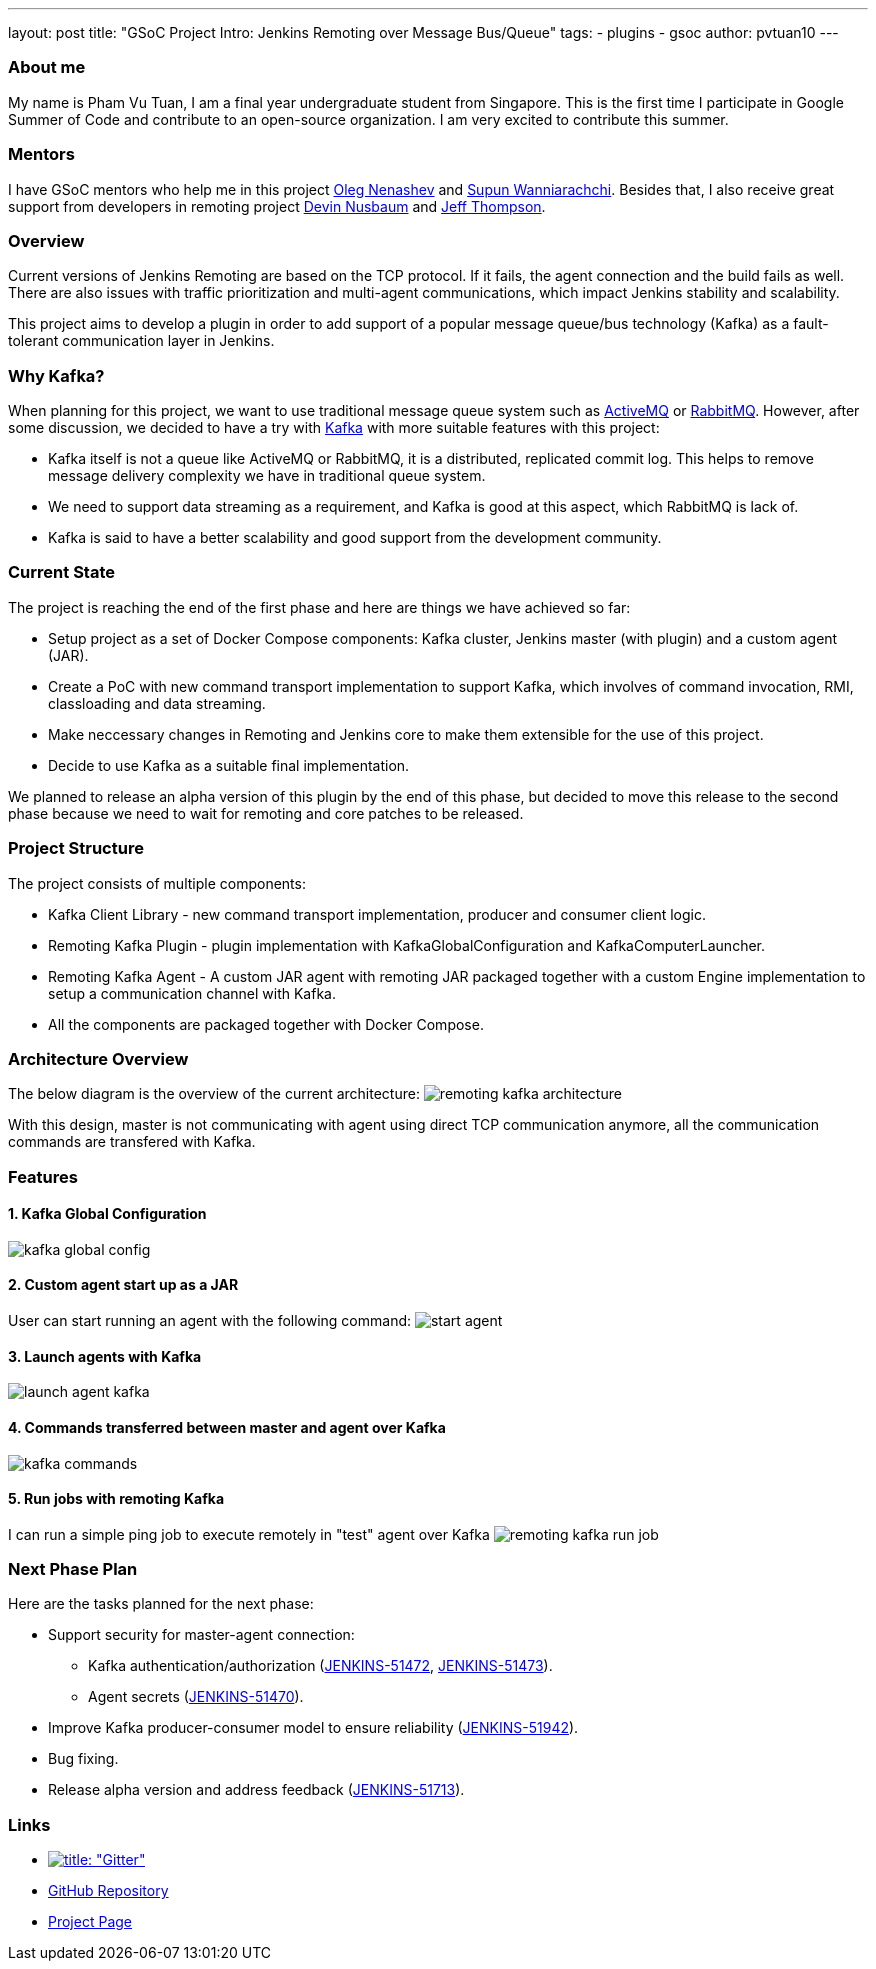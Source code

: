 ---
layout: post
title: "GSoC Project Intro: Jenkins Remoting over Message Bus/Queue"
tags:
- plugins
- gsoc
author: pvtuan10
---

=== About me
My name is Pham Vu Tuan, I am a final year undergraduate student from Singapore. This is the first time I participate in Google Summer of Code and contribute to an open-source organization. I am very excited to contribute this summer.

=== Mentors
I have GSoC mentors who help me in this project https://github.com/oleg-nenashev[Oleg Nenashev] and https://github.com/Supun94[Supun Wanniarachchi]. Besides that, I also receive great support from developers in remoting project https://github.com/dwnusbaum[Devin Nusbaum] and https://github.com/jeffret-b[Jeff Thompson].

=== Overview
Current versions of Jenkins Remoting are based on the TCP protocol. If it fails, the agent connection and the build fails as well. There are also issues with traffic prioritization and multi-agent communications, which impact Jenkins stability and scalability.

This project aims to develop a plugin in order to add support of a popular message queue/bus technology (Kafka) as a fault-tolerant communication layer in Jenkins.

=== Why Kafka?
When planning for this project, we want to use traditional message queue system such as https://github.com/oleg-nenashev[ActiveMQ] or https://github.com/oleg-nenashev[RabbitMQ]. However, after some discussion, we decided to have a try with https://kafka.apache.org/[Kafka] with more suitable features with this project:

* Kafka itself is not a queue like ActiveMQ or RabbitMQ, it is a distributed, replicated commit log. This helps to remove message delivery complexity we have in traditional queue system.
* We need to support data streaming as a requirement, and Kafka is good at this aspect, which RabbitMQ is lack of.
* Kafka is said to have a better scalability and good support from the development community.

=== Current State
The project is reaching the end of the first phase and here are things we have achieved so far:

* Setup project as a set of Docker Compose components: Kafka cluster, Jenkins master (with plugin) and a custom agent (JAR).
* Create a PoC with new command transport implementation to support Kafka, which involves of command invocation, RMI, classloading and data streaming.
* Make neccessary changes in Remoting and Jenkins core to make them extensible for the use of this project.
* Decide to use Kafka as a suitable final implementation.

We planned to release an alpha version of this plugin by the end of this phase, but decided to move this release to the second phase because we need to wait for remoting and core patches to be released.

=== Project Structure
The project consists of multiple components:

* Kafka Client Library - new command transport implementation, producer and consumer client logic.
* Remoting Kafka Plugin - plugin implementation with KafkaGlobalConfiguration and KafkaComputerLauncher.
* Remoting Kafka Agent - A custom JAR agent with remoting JAR packaged together with a custom Engine implementation to setup a communication channel with Kafka.
* All the components are packaged together with Docker Compose.

=== Architecture Overview
The below diagram is the overview of the current architecture:
image:/images/post-images/remoting-kafka-intro/remoting-kafka-architecture.png[title="Remoting Kafka Plugin Current Architecture", role="center"]

With this design, master is not communicating with agent using direct TCP communication anymore, all the communication commands are transfered with Kafka.

=== Features

==== 1. Kafka Global Configuration
image:/images/post-images/remoting-kafka-intro/kafka-global-config.png[title="Remoting Kafka Global Configuration", role="center"]

==== 2. Custom agent start up as a JAR
User can start running an agent with the following command:
image:/images/post-images/remoting-kafka-intro/start-agent.png[title="Command to start an agent", role="center"]

==== 3. Launch agents with Kafka
image:/images/post-images/remoting-kafka-intro/launch-agent-kafka.png[title="Launch agent with Kafka", role="center"]

==== 4. Commands transferred between master and agent over Kafka
image:/images/post-images/remoting-kafka-intro/kafka-commands.png[title="Master-agent communication with Kafka", role="center"]

==== 5. Run jobs with remoting Kafka
I can run a simple ping job to execute remotely in "test" agent over Kafka
image:/images/post-images/remoting-kafka-intro/remoting-kafka-run-job.png[title="Job run with Remoting Kafka Plugin", role="center"]

=== Next Phase Plan
Here are the tasks planned for the next phase:

* Support security for master-agent connection:
** Kafka authentication/authorization (https://issues.jenkins-ci.org/browse/JENKINS-51472[JENKINS-51472], https://issues.jenkins-ci.org/browse/JENKINS-51473[JENKINS-51473]).
** Agent secrets (https://issues.jenkins-ci.org/browse/JENKINS-51470[JENKINS-51470]).
* Improve Kafka producer-consumer model to ensure reliability (https://issues.jenkins-ci.org/browse/JENKINS-51942[JENKINS-51942]).
* Bug fixing.
* Release alpha version and address feedback (https://issues.jenkins-ci.org/browse/JENKINS-51713[JENKINS-51713]).

=== Links

* https://gitter.im/jenkinsci/remoting[image:https://badges.gitter.im/jenkinsci/remoting.svg[title: "Gitter"]]
* https://github.com/jenkinsci/remoting-kafka-plugin[GitHub Repository]
* https://jenkins.io/projects/gsoc/2018/remoting-over-message-bus/[Project Page]
